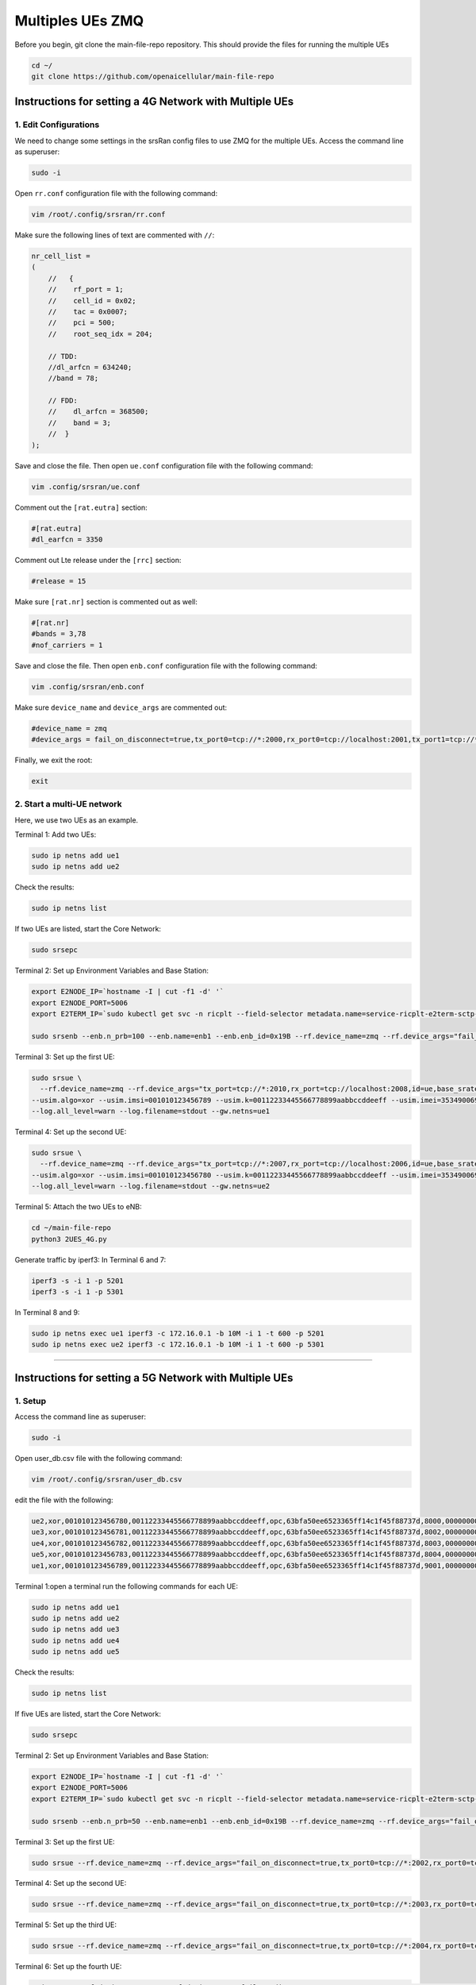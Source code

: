 =================
Multiples UEs ZMQ
=================

Before you begin, git clone the main-file-repo repository. This should provide the files for running the multiple UEs

.. code-block:: bash

    cd ~/
    git clone https://github.com/openaicellular/main-file-repo

Instructions for setting a 4G Network with Multiple UEs
=======================================================

1. Edit Configurations
----------------------

We need to change some settings in the srsRan config files to use ZMQ for the multiple UEs. Access the command line as superuser:

.. code-block:: bash

    sudo -i

Open ``rr.conf`` configuration file with the following command:

.. code-block:: bash

    vim /root/.config/srsran/rr.conf

Make sure the following lines of text are commented with ``//``:

.. code-block:: none

    nr_cell_list =
    (
        //   {
        //    rf_port = 1;
        //    cell_id = 0x02;
        //    tac = 0x0007;
        //    pci = 500;
        //    root_seq_idx = 204;

        // TDD:
        //dl_arfcn = 634240;
        //band = 78;

        // FDD:
        //    dl_arfcn = 368500;
        //    band = 3;
        //  }
    );

Save and close the file. Then open ``ue.conf`` configuration file with the following command:

.. code-block:: bash

    vim .config/srsran/ue.conf

Comment out the ``[rat.eutra]`` section:

.. code-block:: none

    #[rat.eutra]
    #dl_earfcn = 3350

Comment out Lte release under the ``[rrc]`` section:

.. code-block:: none

    #release = 15

Make sure ``[rat.nr]`` section is commented out as well:

.. code-block:: none

    #[rat.nr]
    #bands = 3,78
    #nof_carriers = 1

Save and close the file. Then open ``enb.conf`` configuration file with the following command:

.. code-block:: bash

    vim .config/srsran/enb.conf

Make sure ``device_name`` and ``device_args`` are commented out:

.. code-block:: none

    #device_name = zmq
    #device_args = fail_on_disconnect=true,tx_port0=tcp://*:2000,rx_port0=tcp://localhost:2001,tx_port1=tcp://*:2100,rx_port1=tcp://localhost:2101,id=enb,base_srate=23.04e6

Finally, we exit the root:

.. code-block:: bash

    exit

2. Start a multi-UE network
---------------------------

Here, we use two UEs as an example.

Terminal 1: Add two UEs:

.. code-block:: bash

    sudo ip netns add ue1
    sudo ip netns add ue2

Check the results:

.. code-block:: bash

    sudo ip netns list

If two UEs are listed, start the Core Network:

.. code-block:: bash

    sudo srsepc

Terminal 2: Set up Environment Variables and Base Station:

.. code-block:: bash

    export E2NODE_IP=`hostname -I | cut -f1 -d' '`
    export E2NODE_PORT=5006
    export E2TERM_IP=`sudo kubectl get svc -n ricplt --field-selector metadata.name=service-ricplt-e2term-sctp-alpha -o jsonpath='{.items[0].spec.clusterIP}'`

    sudo srsenb --enb.n_prb=100 --enb.name=enb1 --enb.enb_id=0x19B --rf.device_name=zmq --rf.device_args="fail_on_disconnect=true,tx_port=tcp://*:2000,rx_port=tcp://localhost:2009,id=enb,base_srate=23.04e6" --ric.agent.remote_ipv4_addr=${E2TERM_IP} --log.all_level=warn --ric.agent.log_level=debug --log.filename=stdout --ric.agent.local_ipv4_addr=${E2NODE_IP} --ric.agent.local_port=${E2NODE_PORT}

Terminal 3: Set up the first UE:

.. code-block:: bash

    sudo srsue \
      --rf.device_name=zmq --rf.device_args="tx_port=tcp://*:2010,rx_port=tcp://localhost:2008,id=ue,base_srate=23.04e6" \
    --usim.algo=xor --usim.imsi=001010123456789 --usim.k=00112233445566778899aabbccddeeff --usim.imei=353490069873310 \
    --log.all_level=warn --log.filename=stdout --gw.netns=ue1

Terminal 4: Set up the second UE:

.. code-block:: bash

    sudo srsue \
      --rf.device_name=zmq --rf.device_args="tx_port=tcp://*:2007,rx_port=tcp://localhost:2006,id=ue,base_srate=23.04e6" \
    --usim.algo=xor --usim.imsi=001010123456780 --usim.k=00112233445566778899aabbccddeeff --usim.imei=353490069873310 \
    --log.all_level=warn --log.filename=stdout --gw.netns=ue2

Terminal 5: Attach the two UEs to eNB:

.. code-block:: bash

    cd ~/main-file-repo
    python3 2UES_4G.py

Generate traffic by iperf3:
In Terminal 6 and 7:

.. code-block:: bash

    iperf3 -s -i 1 -p 5201
    iperf3 -s -i 1 -p 5301

In Terminal 8 and 9:

.. code-block:: bash

    sudo ip netns exec ue1 iperf3 -c 172.16.0.1 -b 10M -i 1 -t 600 -p 5201
    sudo ip netns exec ue2 iperf3 -c 172.16.0.1 -b 10M -i 1 -t 600 -p 5301
    
-----
    
Instructions for setting a 5G Network with Multiple UEs
========================================================

1. Setup
-----------------------------
Access the command line as superuser:

.. code-block:: bash

    sudo -i
    
Open user_db.csv file with the following command:

.. code-block:: bash

    vim /root/.config/srsran/user_db.csv
	
edit the file with the following:

.. code-block:: none

    ue2,xor,001010123456780,00112233445566778899aabbccddeeff,opc,63bfa50ee6523365ff14c1f45f88737d,8000,000000001590,7,dynamic
    ue3,xor,001010123456781,00112233445566778899aabbccddeeff,opc,63bfa50ee6523365ff14c1f45f88737d,8002,000000001488,7,dynamic
    ue4,xor,001010123456782,00112233445566778899aabbccddeeff,opc,63bfa50ee6523365ff14c1f45f88737d,8003,000000001446,7,dynamic
    ue5,xor,001010123456783,00112233445566778899aabbccddeeff,opc,63bfa50ee6523365ff14c1f45f88737d,8004,000000001467,7,dynamic
    ue1,xor,001010123456789,00112233445566778899aabbccddeeff,opc,63bfa50ee6523365ff14c1f45f88737d,9001,000000001656,7,dynamic

Terminal 1:open a terminal run the following commands for each UE:

.. code-block:: bash

    sudo ip netns add ue1
    sudo ip netns add ue2
    sudo ip netns add ue3
    sudo ip netns add ue4
    sudo ip netns add ue5
    
    
Check the results:

.. code-block:: bash

    sudo ip netns list

If five UEs are listed, start the Core Network:

.. code-block:: bash

    sudo srsepc

Terminal 2: Set up Environment Variables and Base Station:

.. code-block:: bash

    export E2NODE_IP=`hostname -I | cut -f1 -d' '`
    export E2NODE_PORT=5006
    export E2TERM_IP=`sudo kubectl get svc -n ricplt --field-selector metadata.name=service-ricplt-e2term-sctp-alpha -o jsonpath='{.items[0].spec.clusterIP}'`

    sudo srsenb --enb.n_prb=50 --enb.name=enb1 --enb.enb_id=0x19B --rf.device_name=zmq --rf.device_args="fail_on_disconnect=true,tx_port0=tcp://*:2000,rx_port0=tcp://localhost:2001,tx_port1=tcp://*:2100,rx_port1=tcp://localhost:2101,id=enb,base_srate=23.04e6" --ric.agent.remote_ipv4_addr=${E2TERM_IP} --log.all_level=warn --ric.agent.log_level=debug --log.filename=stdout --ric.agent.local_ipv4_addr=${E2NODE_IP} --ric.agent.local_port=${E2NODE_PORT}

Terminal 3: Set up the first UE:

.. code-block:: bash

    sudo srsue --rf.device_name=zmq --rf.device_args="fail_on_disconnect=true,tx_port0=tcp://*:2002,rx_port0=tcp://localhost:2052,tx_port1=tcp://*:2102,rx_port1=tcp://localhost:2152,id=ue1,base_srate=23.04e6" --gw.netns=ue1 --usim.algo=xor --usim.imsi=001010123456789

Terminal 4: Set up the second UE:

.. code-block:: bash

    sudo srsue --rf.device_name=zmq --rf.device_args="fail_on_disconnect=true,tx_port0=tcp://*:2003,rx_port0=tcp://localhost:2053,tx_port1=tcp://*:2103,rx_port1=tcp://localhost:2153,id=ue2,base_srate=23.04e6" --gw.netns=ue2 --usim.algo=xor --usim.imsi=001010123456780
    
Terminal 5: Set up the third UE:

.. code-block:: bash

    sudo srsue --rf.device_name=zmq --rf.device_args="fail_on_disconnect=true,tx_port0=tcp://*:2004,rx_port0=tcp://localhost:2054,tx_port1=tcp://*:2104,rx_port1=tcp://localhost:2154,id=ue3,base_srate=23.04e6" --gw.netns=ue3 --usim.algo=xor --usim.imsi=001010123456781
    
Terminal 6: Set up the fourth UE:

.. code-block:: bash

    sudo srsue --rf.device_name=zmq --rf.device_args="fail_on_disconnect=true,tx_port0=tcp://*:2005,rx_port0=tcp://localhost:2055,tx_port1=tcp://*:2105,rx_port1=tcp://localhost:2155,id=ue4,base_srate=23.04e6" --gw.netns=ue4 --usim.algo=xor --usim.imsi=001010123456782
    
Terminal 7: Set up the fifth UE:

.. code-block:: bash

    sudo srsue --rf.device_name=zmq --rf.device_args="fail_on_disconnect=true,tx_port0=tcp://*:2006,rx_port0=tcp://localhost:2056,tx_port1=tcp://*:2106,rx_port1=tcp://localhost:2156,id=ue5,base_srate=23.04e6" --gw.netns=ue5 --usim.algo=xor --usim.imsi=001010123456783
    
    
Terminal 8: Attach the five UEs to eNB:

.. code-block:: bash

    cd ~/main-file-repo
    python3 5UES_5g.py

Generate traffic by iperf3: 
In Terminal 9, 10, 11, 12, and 13:

.. code-block:: bash

    iperf3 -s -i 1 -p 5201
    iperf3 -s -i 1 -p 5301
    iperf3 -s -i 1 -p 5401
    iperf3 -s -i 1 -p 5501
    iperf3 -s -i 1 -p 5601

In Terminal 14, 15, 16, 17, 18:

.. code-block:: bash

    sudo ip netns exec ue1 iperf3 -c 172.16.0.1 -b 10M -i 1 -t 600 -p 5201
    sudo ip netns exec ue2 iperf3 -c 172.16.0.1 -b 10M -i 1 -t 600 -p 5301
    sudo ip netns exec ue2 iperf3 -c 172.16.0.1 -b 10M -i 1 -t 600 -p 5401
    sudo ip netns exec ue2 iperf3 -c 172.16.0.1 -b 10M -i 1 -t 600 -p 5501
    sudo ip netns exec ue2 iperf3 -c 172.16.0.1 -b 10M -i 1 -t 600 -p 5601
        

